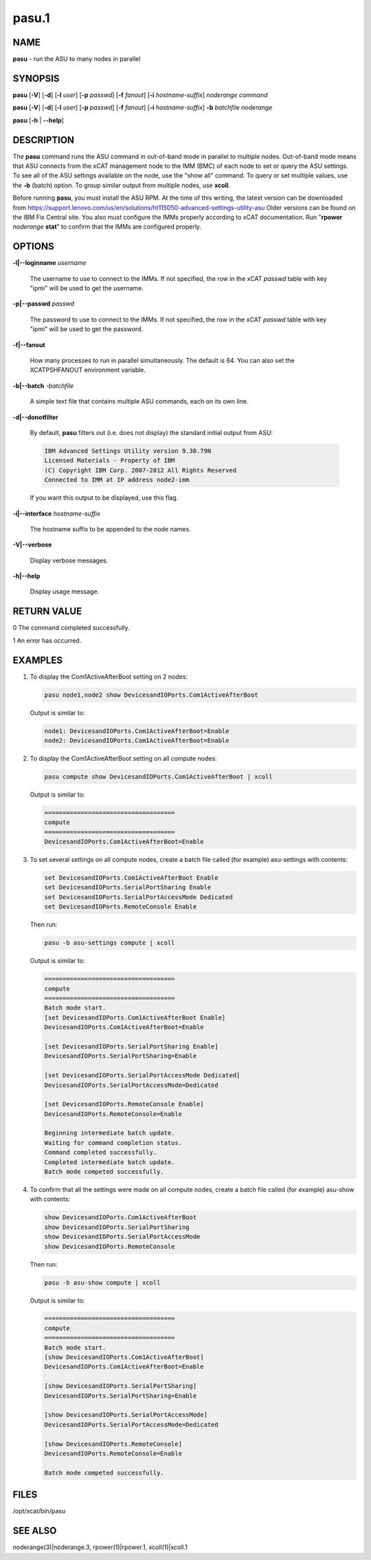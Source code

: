 
######
pasu.1
######

.. highlight:: perl


****
NAME
****


\ **pasu**\  - run the ASU to many nodes in parallel


********
SYNOPSIS
********


\ **pasu**\  [\ **-V**\ ] [\ **-d**\ ] [\ **-l**\  \ *user*\ ] [\ **-p**\  \ *passwd*\ ] [\ **-f**\  \ *fanout*\ ] [\ **-i**\  \ *hostname-suffix*\ ] \ *noderange*\  \ *command*\ 

\ **pasu**\  [\ **-V**\ ] [\ **-d**\ ] [\ **-l**\  \ *user*\ ] [\ **-p**\  \ *passwd*\ ] [\ **-f**\  \ *fanout*\ ] [\ **-i**\  \ *hostname-suffix*\ ] \ **-b**\  \ *batchfile*\  \ *noderange*\ 

\ **pasu**\  [\ **-h**\  | \ **-**\ **-help**\ ]


***********
DESCRIPTION
***********


The \ **pasu**\  command runs the ASU command in out-of-band mode in parallel to multiple nodes.  Out-of-band mode means
that ASU connects from the xCAT management node to the IMM (BMC) of each node to set or query the ASU settings.  To
see all of the ASU settings available on the node, use the "show all" command.  To query or set multiple values,
use the \ **-b**\  (batch) option.  To group similar output from multiple nodes, use \ **xcoll**\ .

Before running \ **pasu**\ , you must install the ASU RPM.  At the time of this writing, the latest version can be downloaded from https://support.lenovo.com/us/en/solutions/ht115050-advanced-settings-utility-asu Older versions can be found on the IBM Fix Central site.
You also must configure the IMMs properly according to xCAT documentation.  Run "\ **rpower**\  \ *noderange*\  \ **stat**\ "
to confirm that the IMMs are configured properly.


*******
OPTIONS
*******



\ **-l|-**\ **-loginname**\  \ *username*\ 
 
 The username to use to connect to the IMMs.  If not specified, the row in the xCAT \ *passwd*\  table with key "ipmi"
 will be used to get the username.
 


\ **-p|-**\ **-passwd**\  \ *passwd*\ 
 
 The password to use to connect to the IMMs.  If not specified, the row in the xCAT \ *passwd*\  table with key "ipmi"
 will be used to get the password.
 


\ **-f|-**\ **-fanout**\ 
 
 How many processes to run in parallel simultaneously.  The default is 64.  You can also set the XCATPSHFANOUT
 environment variable.
 


\ **-b|-**\ **-batch**\  -\ *batchfile*\ 
 
 A simple text file that contains multiple ASU commands, each on its own line.
 


\ **-d|-**\ **-donotfilter**\ 
 
 By default, \ **pasu**\  filters out (i.e. does not display) the standard initial output from ASU:
 
 
 .. code-block:: perl
 
   IBM Advanced Settings Utility version 9.30.79N
   Licensed Materials - Property of IBM
   (C) Copyright IBM Corp. 2007-2012 All Rights Reserved
   Connected to IMM at IP address node2-imm
 
 
 If you want this output to be displayed, use this flag.
 


\ **-i|-**\ **-interface**\  \ *hostname-suffix*\ 
 
 The hostname suffix to be appended to the node names.
 


\ **-V|-**\ **-verbose**\ 
 
 Display verbose messages.
 


\ **-h|-**\ **-help**\ 
 
 Display usage message.
 



************
RETURN VALUE
************


0  The command completed successfully.

1  An error has occurred.


********
EXAMPLES
********



1.
 
 To display the Com1ActiveAfterBoot setting on 2 nodes:
 
 
 .. code-block:: perl
 
   pasu node1,node2 show DevicesandIOPorts.Com1ActiveAfterBoot
 
 
 Output is similar to:
 
 
 .. code-block:: perl
 
     node1: DevicesandIOPorts.Com1ActiveAfterBoot=Enable
     node2: DevicesandIOPorts.Com1ActiveAfterBoot=Enable
 
 


2.
 
 To display the Com1ActiveAfterBoot setting on all compute nodes:
 
 
 .. code-block:: perl
 
   pasu compute show DevicesandIOPorts.Com1ActiveAfterBoot | xcoll
 
 
 Output is similar to:
 
 
 .. code-block:: perl
 
     ====================================
     compute
     ====================================
     DevicesandIOPorts.Com1ActiveAfterBoot=Enable
 
 


3.
 
 To set several settings on all compute nodes, create a batch file
 called (for example) asu-settings with contents:
 
 
 .. code-block:: perl
 
   set DevicesandIOPorts.Com1ActiveAfterBoot Enable
   set DevicesandIOPorts.SerialPortSharing Enable
   set DevicesandIOPorts.SerialPortAccessMode Dedicated
   set DevicesandIOPorts.RemoteConsole Enable
 
 
 Then run:
 
 
 .. code-block:: perl
 
   pasu -b asu-settings compute | xcoll
 
 
 Output is similar to:
 
 
 .. code-block:: perl
 
     ====================================
     compute
     ====================================
     Batch mode start.
     [set DevicesandIOPorts.Com1ActiveAfterBoot Enable]
     DevicesandIOPorts.Com1ActiveAfterBoot=Enable
  
     [set DevicesandIOPorts.SerialPortSharing Enable]
     DevicesandIOPorts.SerialPortSharing=Enable
  
     [set DevicesandIOPorts.SerialPortAccessMode Dedicated]
     DevicesandIOPorts.SerialPortAccessMode=Dedicated
  
     [set DevicesandIOPorts.RemoteConsole Enable]
     DevicesandIOPorts.RemoteConsole=Enable
  
     Beginning intermediate batch update.
     Waiting for command completion status.
     Command completed successfully.
     Completed intermediate batch update.
     Batch mode competed successfully.
 
 


4.
 
 To confirm that all the settings were made on all compute nodes, create a batch file
 called (for example) asu-show with contents:
 
 
 .. code-block:: perl
 
   show DevicesandIOPorts.Com1ActiveAfterBoot
   show DevicesandIOPorts.SerialPortSharing
   show DevicesandIOPorts.SerialPortAccessMode
   show DevicesandIOPorts.RemoteConsole
 
 
 Then run:
 
 
 .. code-block:: perl
 
   pasu -b asu-show compute | xcoll
 
 
 Output is similar to:
 
 
 .. code-block:: perl
 
     ====================================
     compute
     ====================================
     Batch mode start.
     [show DevicesandIOPorts.Com1ActiveAfterBoot]
     DevicesandIOPorts.Com1ActiveAfterBoot=Enable
  
     [show DevicesandIOPorts.SerialPortSharing]
     DevicesandIOPorts.SerialPortSharing=Enable
  
     [show DevicesandIOPorts.SerialPortAccessMode]
     DevicesandIOPorts.SerialPortAccessMode=Dedicated
  
     [show DevicesandIOPorts.RemoteConsole]
     DevicesandIOPorts.RemoteConsole=Enable
  
     Batch mode competed successfully.
 
 



*****
FILES
*****


/opt/xcat/bin/pasu


********
SEE ALSO
********


noderange(3)|noderange.3, rpower(1)|rpower.1, xcoll(1)|xcoll.1


